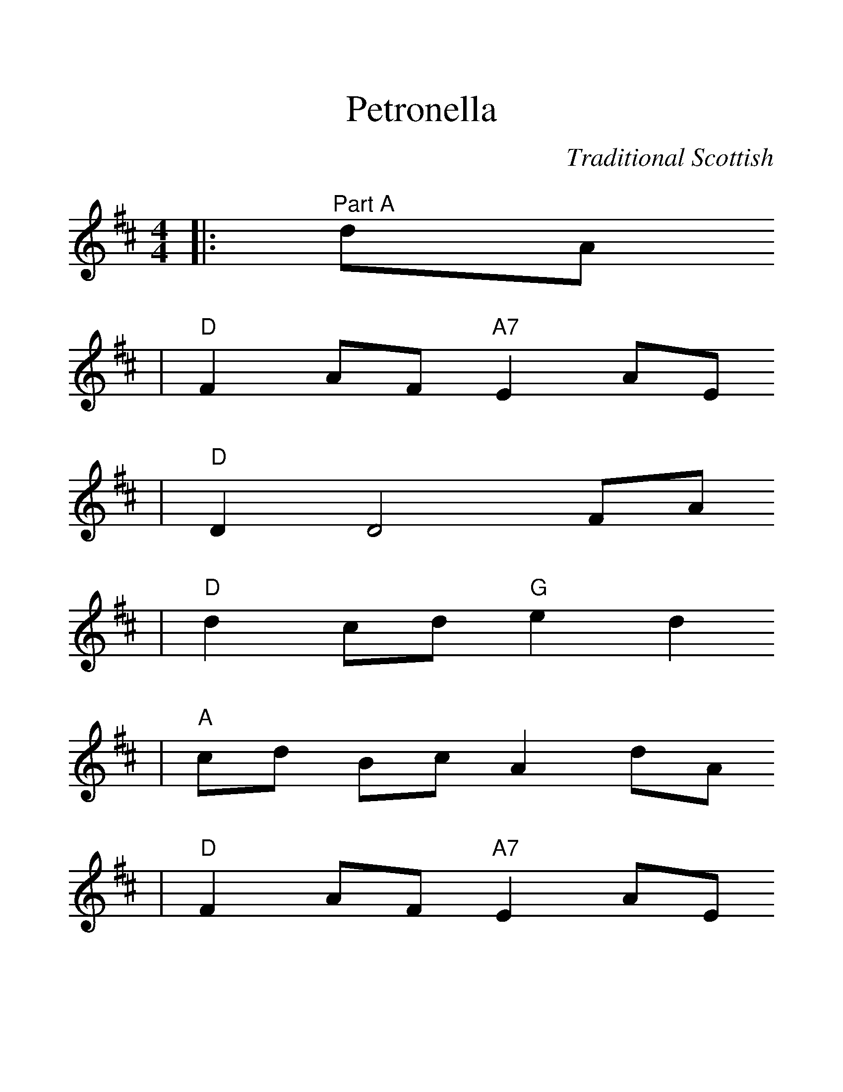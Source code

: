 %%scale 1.35
X:1
T:Petronella
C:Traditional Scottish
M:4/4
L:1/8
K:D
|:"^Part A"dA
|"D"F2AF "A7" E2AE
|"D"D2 D4 FA
|"D"d2cd "G" e2d2
|"A"cd Bc A2 dA
|"D"F2AF "A7" E2AE
|"D"D2 D4 FA
|"D"d2cd "A7" e2c2
|"D"d2 d2 ed:|
|:"^Part B"dA
|"D"F2fd A2af
|"Em"g2gf edcB
|"A7"A2ec A2ge
|"D"f2 f4 fd
|Ad AF D2 af
|"Em"g2 gf ed cB
|"A7"A2 ec Ag ec
|"D"d2 d4:||


